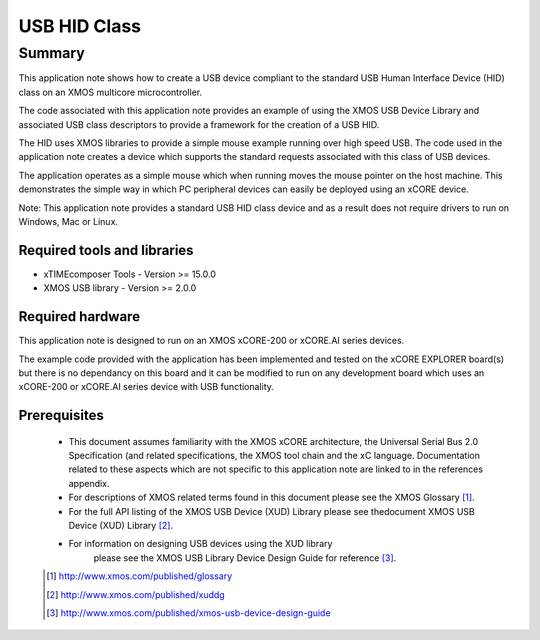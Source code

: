 USB HID Class
=============

Summary
-------

This application note shows how to create a USB device compliant to
the standard USB Human Interface Device (HID) class on an XMOS multicore 
microcontroller.

The code associated with this application note provides an example of
using the XMOS USB Device Library and associated USB class descriptors
to provide a framework for the creation of a USB HID.

The HID uses XMOS libraries to provide a simple mouse example running
over high speed USB. The code used in the application note
creates a device which supports the standard requests associated with this class
of USB devices.

The application operates as a simple mouse which when running moves the mouse
pointer on the host machine. This demonstrates the simple way in which PC
peripheral devices can easily be deployed using an xCORE device.

Note: This application note provides a standard USB HID class device and as a
result does not require drivers to run on Windows, Mac or Linux.

Required tools and libraries
............................

* xTIMEcomposer Tools - Version >= 15.0.0
* XMOS USB library - Version >= 2.0.0

Required hardware
.................

This application note is designed to run on an XMOS xCORE-200 or xCORE.AI series devices. 

The example code provided with the application has been implemented and tested
on the xCORE EXPLORER board(s) but there is no dependancy on this board and it can be
modified to run on any development board which uses an xCORE-200 or xCORE.AI series device with USB functionality.

Prerequisites
.............

  - This document assumes familiarity with the XMOS xCORE architecture, the Universal Serial Bus 2.0 Specification (and related specifications, the XMOS tool chain and the xC language. Documentation related to these aspects which are not specific to this application note are linked to in the references appendix.

  - For descriptions of XMOS related terms found in this document please see the XMOS Glossary [#]_.

  - For the full API listing of the XMOS USB Device (XUD) Library please see thedocument XMOS USB Device (XUD) Library [#]_.

  - For information on designing USB devices using the XUD library
      please see the XMOS USB Library Device Design Guide for reference [#]_.

  .. [#] http://www.xmos.com/published/glossary

  .. [#] http://www.xmos.com/published/xuddg

  .. [#] http://www.xmos.com/published/xmos-usb-device-design-guide

